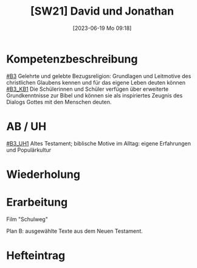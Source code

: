 #+title:      [SW21] David und Jonathan
#+date:       [2023-06-19 Mo 09:18]
#+filetags:   :01:sw:
#+identifier: 20230619T091826


* Kompetenzbeschreibung
[[#B3]] Gelehrte und gelebte Bezugsreligion: Grundlagen und Leitmotive des christlichen Glaubens kennen und für das eigene Leben deuten können
[[#B3_KB1]] Die Schülerinnen und Schüler verfügen über erweiterte Grundkenntnisse zur Bibel und können sie als inspiriertes Zeugnis des Dialogs Gottes mit den Menschen deuten.

* AB / UH 
[[#B3_UH1]] Altes Testament; biblische Motive im Alltag: eigene Erfahrungen und Populärkultur

* Wiederholung


* Erarbeitung

Film "Schulweg"

Plan B: ausgewählte Texte aus dem Neuen Testament. 

* Hefteintrag
